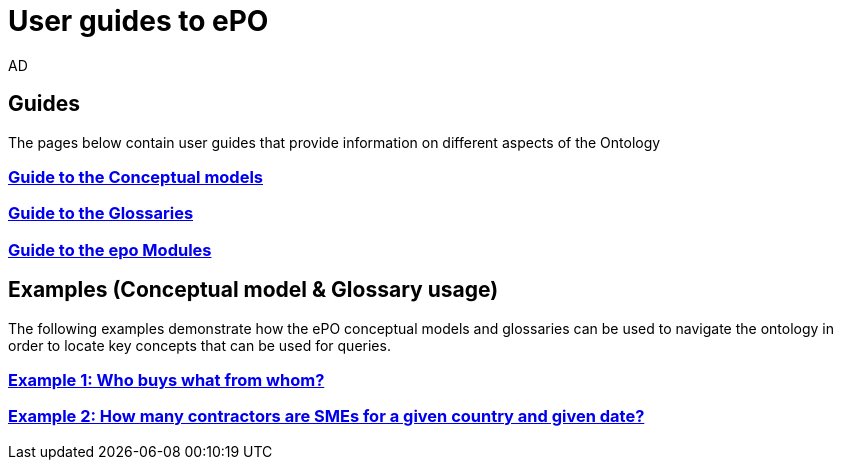 :doctitle: User guides to ePO
:doccode: epo-guide-menu
:author: AD
:docdate: June 2024

== Guides
The pages below contain user guides that provide information on different aspects of the Ontology

=== xref:guides/conceptualModelGuide.adoc[Guide to the Conceptual models]
=== xref:guides/glossaryGuide.adoc[Guide to the Glossaries]
=== xref:guides/moduleGuide.adoc[Guide to the epo Modules]
//* xref:guides/technicalModelGuide.adoc[Guide to the Technical Model] (TBD)
//* xref:guides/CreatingDataGuide.adoc[Guide to creating data using the Ontology] (TBD)
//* xref:guides/SPARQLGuide.adoc[Guide to querying the Ontology] (TBD)
//**  xref:attachment$RDF/index.html[RDF and SPARQL] +
//A short info session on RDF and SPARQL

== Examples (Conceptual model & Glossary usage)
The following examples demonstrate how the ePO conceptual models and glossaries can be used to navigate the ontology in order to locate key concepts that can be used for queries.

=== xref:examples/ex1.adoc[Example 1: Who buys what from whom?]
=== xref:examples/ex2.adoc[Example 2: How many contractors are SMEs for a given country and given date?]
